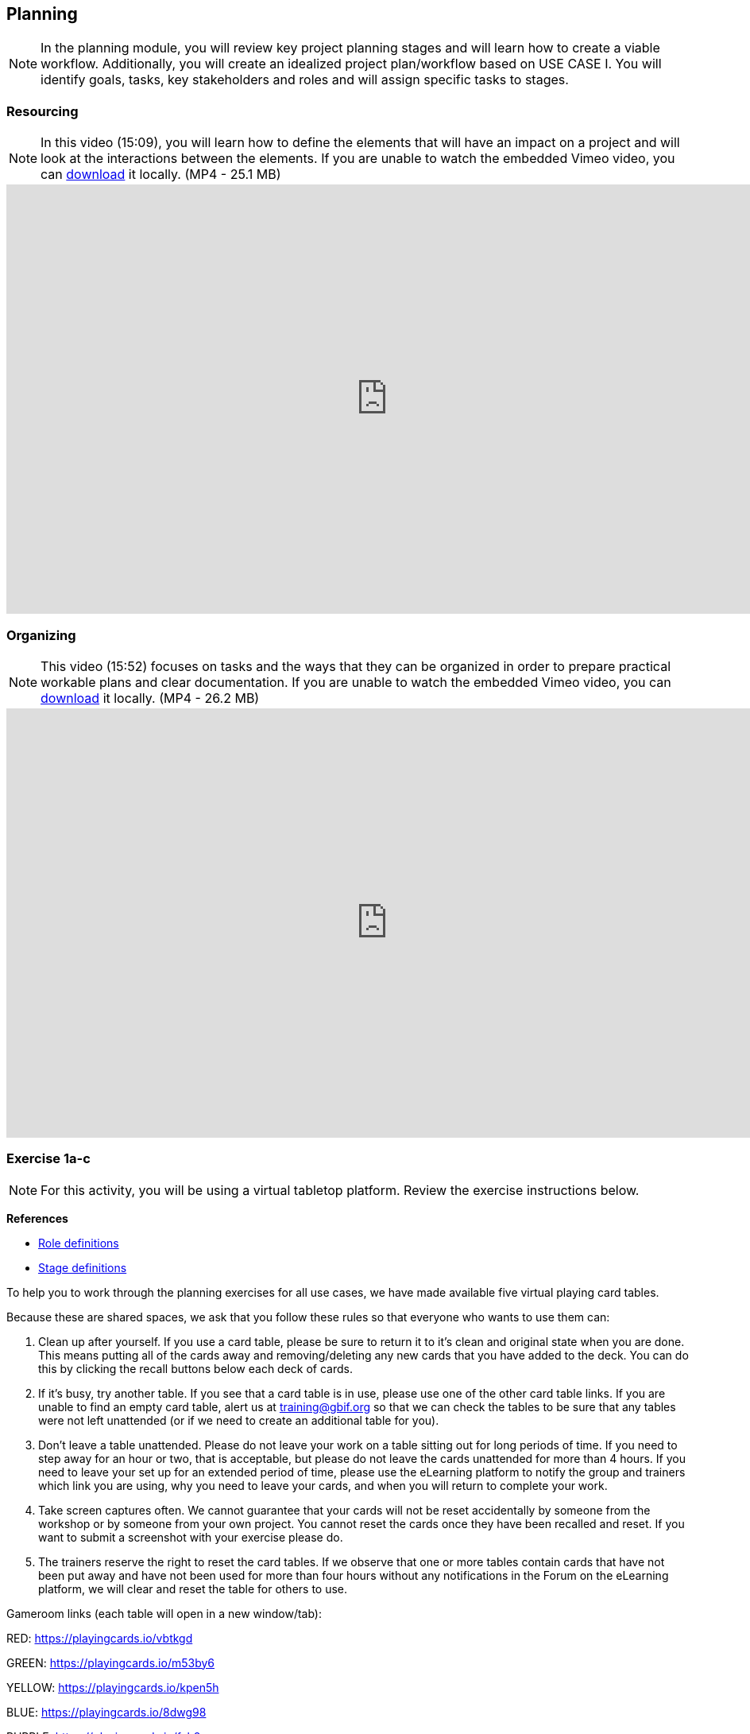 [multipage-level=2]
== Planning
[NOTE.objectives]
In the planning module, you will review key project planning stages and will learn how to create a viable workflow.
Additionally, you will create an idealized project plan/workflow based on USE CASE I.
You will identify goals, tasks, key stakeholders and roles and will assign specific tasks to stages.

=== Resourcing
[NOTE.presentation]
In this video (15:09), you will learn how to define the elements that will have an impact on a project and will look at the interactions between the elements.
If you are unable to watch the embedded Vimeo video, you can link:../videos/Planning_Resourcing.mp4[download^,opts=download] it locally. (MP4 - 25.1 MB)

video::VRvUdMjd93c[youtube,height=540,width=960,align=center]

=== Organizing
[NOTE.presentation]
This video (15:52) focuses on tasks and the ways that they can be organized in order to prepare practical workable plans and clear documentation. 
If you are unable to watch the embedded Vimeo video, you can link:../videos/Planning_Organizing.mp4[download^,opts=download] it locally. (MP4 - 26.2 MB)

video::uhhK6B2VwIs[youtube,height=540,width=960,align=center]

=== Exercise 1a-c
[NOTE.activity]
For this activity, you will be using a virtual tabletop platform.
Review the exercise instructions below.

*References*

* https://github.com/fieldmuseum/planning-cards/wiki/ROLE-CARDS---DEFINITIONS[Role definitions^]
* https://github.com/fieldmuseum/planning-cards/wiki/STAGE-CARD---DEFINITIONS[Stage definitions^]

To help you to work through the planning exercises for all use cases, we have made available five virtual playing card tables.

Because these are shared spaces, we ask that you follow these rules so that everyone who wants to use them can:

. Clean up after yourself.
If you use a card table, please be sure to return it to it's clean and original state when you are done.
This means putting all of the cards away and removing/deleting any new cards that you have added to the deck.
You can do this by clicking the recall buttons below each deck of cards.
. If it's busy, try another table.
If you see that a card table is in use, please use one of the other card table links.
If you are unable to find an empty card table, alert us at training@gbif.org so that we can check the tables to be sure that any tables were not left unattended (or if we need to create an additional table for you).
. Don't leave a table unattended.
Please do not leave your work on a table sitting out for long periods of time.
If you need to step away for an hour or two, that is acceptable, but please do not leave the cards unattended for more than 4 hours.
If you need to leave your set up for an extended period of time, please use the eLearning platform to notify the group and trainers which link you are using, why you need to leave your cards, and when you will return to complete your work.
. Take screen captures often.
We cannot guarantee that your cards will not be reset accidentally by someone from the workshop or by someone from your own project.
You cannot reset the cards once they have been recalled and reset.
If you want to submit a screenshot with your exercise please do.
. The trainers reserve the right to reset the card tables.
If we observe that one or more tables contain cards that have not been put away and have not been used for more than four hours without any notifications in the Forum on the eLearning platform, we will clear and reset the table for others to use.

Gameroom links (each table will open in a new window/tab):

RED: https://playingcards.io/vbtkgd[^]

GREEN: https://playingcards.io/m53by6[^]

YELLOW: https://playingcards.io/kpen5h[^]

BLUE: https://playingcards.io/8dwg98[^]

PURPLE: https://playingcards.io/fah8an[^]

Much appreciation and thanks to Jwalant Patel and Eric Ma for finding and helping to create the online playing tables for this exercise and to Kate Webbink for artistic expertise. The online tabletop platform is provided by https://playingcards.io/.

==== Exercise 1a
Read <<scenario,USE CASE I>> (if you haven't already).

Using the cards select the goals that mostly closely match those the project outlines and then choose the tasks that would need to be carried out to complete them.
Next, identify the people/resources that the project has available to it and assign role cards to them as appropriate.
Lastly, assign these to their stakeholder groups and affiliations.

. Review the GOALS cards with the group, select and lay out the ones that fit the use case.
. Review the TASK cards with the group.
. Assign the TASK cards to each of the GOAL cards selected from the use case description.
. Identify the institutions and people mentioned in the use case text and make note of them.
. Lay out the AFFILIATIONS cards on the table.
. Review the STAKEHOLDER cards, identify any mentioned in the use case and then decide which AFFILIATION they belong to.
. Review the ROLE cards, identify any mentioned in the use case and decide which STAKEHOLDER group they belong to.
. Make notes to cards as appropriate.
. Once the cards are assigned take pictures/screenshots.
. Use the <exercise-sheet, exercise sheet>> to provide your answers.

****
*Question*

Are there resources or goals missing from the cards that you feel are critical to the successful completion of the project? Note these on the answer sheet.
****

==== Exercise 1b

Using the stakeholder and goal analysis from exercise 1a, develop a workflow using the STAGE cards.

. Re-read the use case introduction, if necessary.
. Decide which TASKS for which each ROLE will be responsible.
. Review the STAGE cards and order the TASKS appropriately.
. Use the previously downloaded exercise sheet to provide your answers.

****
*Questions*   

* Are there obvious bottlenecks in the workflow?
For example: Are there too many tasks for a particular role/resource?
* What issues do you think would be important to the successful mobilization of data from the points of view of each stakeholder/role?
For example: What are the deliverables? Thinking about the general project timeframe, are they realistic?
* Consolidate notes and prioritize in order of importance.
* If you have time you can explore different combinations as different scenarios are possible in different contexts or even try to document the situation for your own project.
****

==== Exercise 1c

This exercise should be used when the course is taught virtually or onsite as a group activity.

After the exercises the presenter of each group will:

. Present any missing stakeholders and/or tasks saying why they were added.
. Highlight the two most critical issues/topics that the group has identified.

Potential discussion points across groups:

* What similarities and differences can be seen in the flows? 
* Were there common issues that came up across the groups?

=== Review

[NOTE.quiz]
Quiz yourself on the concepts learned in this section.

// Note the lack of empty lines between the end of the question (....) and the start of the next question
// (. What…) is required, so I have added // comments to help separate them.
// The + connects the question into the numbered list item, see https://docs.asciidoctor.org/asciidoc/latest/lists/continuation/

****
// Question 1
. What is the order of the five PMBoK Process Groupings?
+
[question, mc]
....

- [ ] Planning, Initiating, Monitoring and Controlling, Executing, Closing
- [x] Initiating, Planning, Executing, Monitoring and Controlling, Closing
- [ ] Initiating, Planning, Executing, Closing, Monitoring and Controlling
- [ ] Initiating, Planning, Monitoring and Controlling, Executing, Closing
....
// Question 2
. What are the types of deliverables? (multiple correct answers)
+
[question, mc]
....
- [x] Stated
- [x] Implied
- [ ] Estimated
- [x] Direct
- [x] Indirect
- [ ] Guesses
....
// Question 3
. What is a bottleneck?
+
[question, mc]
....
- [x] a blockage that delays development or progress
- [ ] a space where something or someone is missing
- [ ] a problem, or situation that prevents somebody from doing something, or that makes something impossible.
....
// Question 4
. Which are examples of mobilization tasks? (multiple correct answers)
+
[question, mc]
....
- [ ] Affiliation
- [x] Publishing
- [x] Imaging
- [x] Georeferencing
- [ ] Increased Public Awareness
....
****
